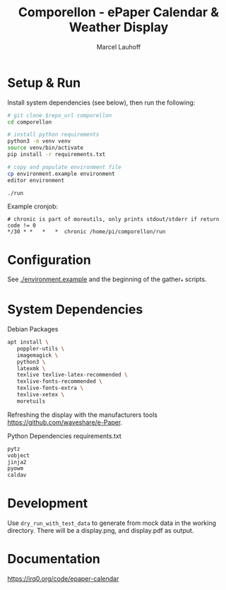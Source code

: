 #+title: Comporellon - ePaper Calendar & Weather Display
#+author: Marcel Lauhoff
* Setup & Run
Install system dependencies (see below), then run the following:

#+begin_src bash
# git clone $repo_url comporellon
cd comporellon

# install python requirements
python3 -m venv venv
source venv/bin/activate
pip install -r requirements.txt

# copy and populate environment file
cp environment.example environment
editor environment

./run
#+end_src

Example cronjob:

#+begin_example
# chronic is part of moreutils, only prints stdout/stderr if return code != 0
*/30 * *   *   *  chronic /home/pi/comporellon/run
#+end_example

* Configuration
See [[./environment.example]] and the beginning of the gather_* scripts.

* System Dependencies
#+CAPTION: Debian Packages
#+begin_src bash
apt install \
   poppler-utils \
   imagemagick \
   python3 \
   latexmk \
   texlive texlive-latex-recommended \
   texlive-fonts-recommended \
   texlive-fonts-extra \
   texlive-xetex \
   moretuils
#+end_src

Refreshing the display with the manufacturers tools https://github.com/waveshare/e-Paper.

#+CAPTION: Python Dependencies requirements.txt
#+begin_src bash :tangle ./epaper-calendar/requirements.txt
pytz
vobject
jinja2
pyowm
caldav
#+end_src

* Development
Use =dry_run_with_test_data= to generate from mock data in the working
directory. There will be a display.png, and display.pdf as output.

* Documentation
https://irq0.org/code/epaper-calendar

